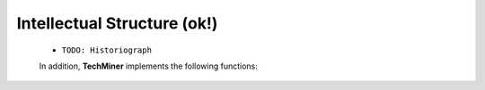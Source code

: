 Intellectual Structure (ok!)
^^^^^^^^^^^^^^^^^^^^^^^^^^^^^^^^^^^^^^^^^^^^^^^^^^^^^^^^^^^^^^^^^

   .. toctree::
      co_citation_network


   .. toctree::
      :maxdepth: 1

   * ``TODO: Historiograph``         

         
         

   .. Note::
   In addition, **TechMiner** implements the following functions:

      .. toctree::
            :maxdepth: 1

            co_citation_matrix    
            main_path_network

